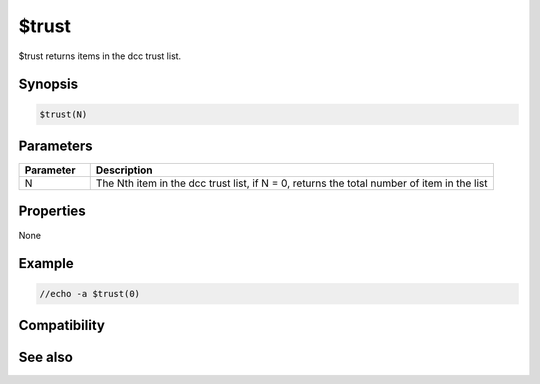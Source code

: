 $trust
======

$trust returns items in the dcc trust list.

Synopsis
--------

.. code:: text

    $trust(N)

Parameters
----------

.. list-table::
    :widths: 15 85
    :header-rows: 1

    * - Parameter
      - Description
    * - N
      - The Nth item in the dcc trust list, if N = 0, returns the total number of item in the list

Properties
----------

None

Example
-------

.. code:: text

    //echo -a $trust(0)

Compatibility
-------------

.. compatibility:: 6.01

See also
--------

.. hlist::
    :columns: 4

